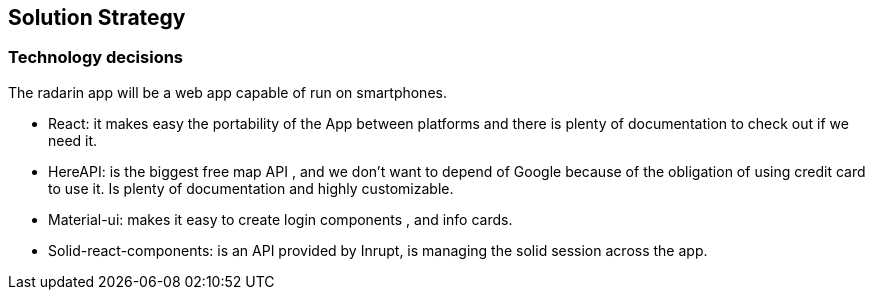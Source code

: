 [[section-solution-strategy]]
== Solution Strategy


[role="arc42help"]
****

****


=== Technology decisions
The radarin app will be a web app capable of run on smartphones.

* React: it makes easy the portability of the App between platforms and there is plenty of documentation to check out if we need it.
* HereAPI: is the biggest free map API , and we don't want to depend of Google because of the obligation of using credit card to use it. Is plenty of  documentation and highly customizable.
* Material-ui: makes it easy to create login components , and info cards.
* Solid-react-components: is an API provided by Inrupt, is managing the solid session across the app.



